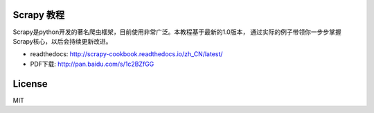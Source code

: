Scrapy 教程
-----------

Scrapy是python开发的著名爬虫框架，目前使用非常广泛。本教程基于最新的1.0版本，
通过实际的例子带领你一步步掌握Scrapy核心，以后会持续更新改进。

-  readthedocs: http://scrapy-cookbook.readthedocs.io/zh_CN/latest/
-  PDF下载: http://pan.baidu.com/s/1c2BZfGG

License
-------

MIT

